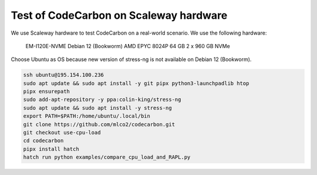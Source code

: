 .. _test_on_scaleway:


Test of CodeCarbon on Scaleway hardware
=======================================

We use Scaleway hardware to test CodeCarbon on a real-world scenario. We use the following hardware:


    EM-I120E-NVME   Debian 12 (Bookworm)   AMD EPYC 8024P     64 GB    2 x 960 GB NVMe


Choose Ubuntu as OS because new version of stress-ng is not available on Debian 12 (Bookworm).

.. code-block:: console

    ssh ubuntu@195.154.100.236
    sudo apt update && sudo apt install -y git pipx python3-launchpadlib htop
    pipx ensurepath
    sudo add-apt-repository -y ppa:colin-king/stress-ng
    sudo apt update && sudo apt install -y stress-ng
    export PATH=$PATH:/home/ubuntu/.local/bin
    git clone https://github.com/mlco2/codecarbon.git
    git checkout use-cpu-load
    cd codecarbon
    pipx install hatch
    hatch run python examples/compare_cpu_load_and_RAPL.py
